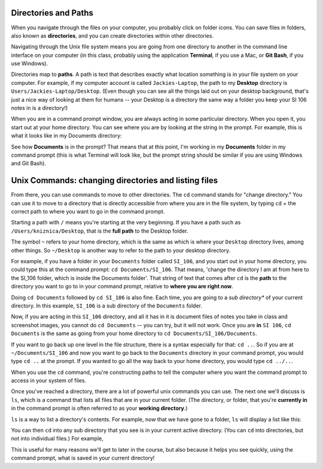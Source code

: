 ..  Copyright (C)  Brad Miller, David Ranum, Jeffrey Elkner, Peter Wentworth, Allen B. Downey, Chris
    Meyers, and Dario Mitchell.  Permission is granted to copy, distribute
    and/or modify this document under the terms of the GNU Free Documentation
    License, Version 1.3 or any later version published by the Free Software
    Foundation; with Invariant Sections being Forward, Prefaces, and
    Contributor List, no Front-Cover Texts, and no Back-Cover Texts.  A copy of
    the license is included in the section entitled "GNU Free Documentation
    License".

Directories and Paths
---------------------

When you navigate through the files on your computer, you probably click on folder icons. You can save files in folders, also known as **directories**, and you can create directories within other directories.

Navigating through the Unix file system means you are going from one directory to another in the command line interface on your computer (in this class, probably using the application **Terminal**, if you use a Mac, or **Git Bash**, if you use Windows).

Directories map to **paths**. A path is text that describes exactly what location something is in your file system on your computer. For example, if my computer account is called ``Jackies-Laptop``, the path to my **Desktop** directory is ``Users/Jackies-Laptop/Desktop``. (Even though you can see all the things laid out on your desktop background, that's just a nice way of looking at them for humans -- your Desktop is a directory the same way a folder you keep your SI 106 notes in is a directory!)

When you are in a command prompt window, you are always acting in some particular directory. When you open it, you start out at your home directory. You can see where you are by looking at the string in the prompt. For example, this is what it looks like in my Documents directory:

.. image:: Figures/promptstring.png

See how **Documents** is in the prompt? That means that at this point, I'm working in my **Documents** folder in my command prompt (this is what Terminal will look like, but the prompt string should be similar if you are using Windows and Git Bash).


Unix Commands: changing directories and listing files
-----------------------------------------------------

From there, you can use commands to move to other directories. The ``cd`` command stands for "change directory." You can use it to move to a directory that is directly accessible from where you are in the file system, by typing ``cd`` + the correct path to where you want to go in the command prompt.

Starting a path with ``/`` means you're starting at the very beginning. If you have a path such as ``/Users/kniznica/Desktop``, that is the **full path** to the Desktop folder. 

The symbol ``~`` refers to your home directory, which is the same as which is where your ``Desktop`` directory lives, among other things. So ``~/Desktop`` is another way to refer to the path to your desktop directory.

For example, if you have a folder in your ``Documents`` folder called ``SI_106``, and you start out in your home directory, you could type this at the command prompt: ``cd Documents/SI_106``. That means, 'change the directory I am at from here to the SI_106 folder, which is inside the Documents folder'. That string of text that comes after ``cd`` is the **path** to the directory you want to go to in your command prompt, relative to **where you are right now**. 

.. image:: Figures/cd_1.png

Doing ``cd Documents`` followed by ``cd SI_106`` is also fine. Each time, you are going to a *sub directory** of your current directory. In this example, ``SI_106`` is a sub directory of the ``Documents`` folder.

Now, if you are acting in this ``SI_106`` directory, and all it has in it is document files of notes you take in class and screenshot images, you cannot do ``cd Documents`` -- you can try, but it will not work. Once you are **in** ``SI 106``, ``cd Documents`` is the same as going from your home directory to ``cd Documents/SI_106/Documents``.

If you want to go back up one level in the file structure, there is a syntax especially for that: ``cd ..``. So if you are at ``~/Documents/SI_106`` and now you want to go back to the ``Documents`` directory in your command prompt, you would type ``cd ..`` at the prompt. If you wanted to go all the way back to your home directory, you would type ``cd ../..``. 

When you use the ``cd`` command, you're constructing paths to tell the computer where you want the command prompt to access in your system of files. 

Once you've reached a directory, there are a lot of powerful unix commands you can use. The next one we'll discuss is ``ls``, which is a command that lists all files that are in your current folder. (The directory, or folder, that you're **currently in** in the command prompt is often referred to as your **working directory**.) 

``ls`` is a way to list a directory's contents. For example, now that we have gone to a folder, ``ls`` will display a list like this:

.. image:: Figures/lsexample.png

You can then ``cd`` into any sub directory that you see is in your current active directory. (You can ``cd`` into directories, but not into individual files.) For example,

.. image:: Figures/more_cd.png

This is useful for many reasons we'll get to later in the course, but also because it helps you see quickly, using the command prompt, what is saved in your current directory!


